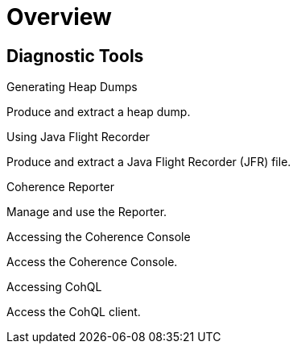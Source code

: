 ///////////////////////////////////////////////////////////////////////////////

    Copyright (c) 2019 Oracle and/or its affiliates. All rights reserved.

    Licensed under the Apache License, Version 2.0 (the "License");
    you may not use this file except in compliance with the License.
    You may obtain a copy of the License at

        http://www.apache.org/licenses/LICENSE-2.0

    Unless required by applicable law or agreed to in writing, software
    distributed under the License is distributed on an "AS IS" BASIS,
    WITHOUT WARRANTIES OR CONDITIONS OF ANY KIND, either express or implied.
    See the License for the specific language governing permissions and
    limitations under the License.

///////////////////////////////////////////////////////////////////////////////

= Overview
:description: Diagnostic Tools
:keywords: oracle coherence, kubernetes, operator, Diagnostic Tools

== Diagnostic Tools

[PILLARS]
====
[CARD]
.Generating Heap Dumps
[link=diagnostics/020_heapdump.adoc]
--
Produce and extract a heap dump.
--

[CARD]
.Using Java Flight Recorder
[link=diagnostics/030_jfr.adoc]
--
Produce and extract a Java Flight Recorder (JFR) file.
--

[CARD]
.Coherence Reporter
[link=diagnostics/040_reporter.adoc]
--
Manage and use the Reporter.
--

[CARD]
.Accessing the Coherence Console
[link=diagnostics/050_console.adoc]
--
Access the Coherence Console.
--

[CARD]
.Accessing CohQL
[link=diagnostics/060_cohql.adoc]
--
Access the CohQL client.
--

====

